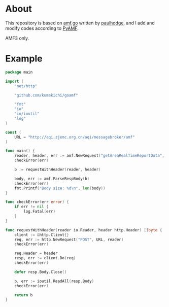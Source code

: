 * About

  This repository is based on [[https://github.com/paulhodge/amf.go][amf.go]] written by [[https://github.com/paulhodge][paulhodge]], and I add and modify codes according to [[https://pypi.org/project/PyAMF/][PyAMF]].

  AMF3 only.

* Example
  #+BEGIN_SRC go
    package main

    import (
	    "net/http"

	    "github.com/kumakichi/goamf"

	    "fmt"
	    "io"
	    "io/ioutil"
	    "log"
    )

    const (
	    URL = "http://aqi.zjemc.org.cn/aqi/messagebroker/amf"
    )

    func main() {
	    reader, header, err := amf.NewRequest("getAreaRealTimeReportData", "GisCommonDataUtil")
	    checkError(err)

	    b := requestWithHeader(reader, header)

	    body, err := amf.ParseRespBody(b)
	    checkError(err)
	    fmt.Printf("Body size: %d\n", len(body))
    }

    func checkError(err error) {
	    if err != nil {
		    log.Fatal(err)
	    }
    }

    func requestWithHeader(reader io.Reader, header http.Header) []byte {
	    client := &http.Client{}
	    req, err := http.NewRequest("POST", URL, reader)
	    checkError(err)

	    req.Header = header
	    resp, err := client.Do(req)
	    checkError(err)

	    defer resp.Body.Close()

	    b, err := ioutil.ReadAll(resp.Body)
	    checkError(err)

	    return b
    }
  #+END_SRC

